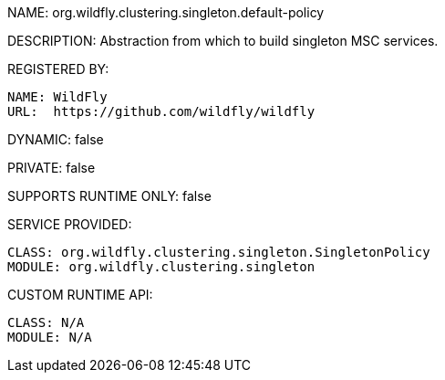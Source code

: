 NAME: org.wildfly.clustering.singleton.default-policy

DESCRIPTION: Abstraction from which to build singleton MSC services.

REGISTERED BY:
  
  NAME: WildFly
  URL:  https://github.com/wildfly/wildfly

DYNAMIC: false

PRIVATE: false

SUPPORTS RUNTIME ONLY: false

SERVICE PROVIDED:

  CLASS: org.wildfly.clustering.singleton.SingletonPolicy
  MODULE: org.wildfly.clustering.singleton

CUSTOM RUNTIME API:

  CLASS: N/A
  MODULE: N/A
